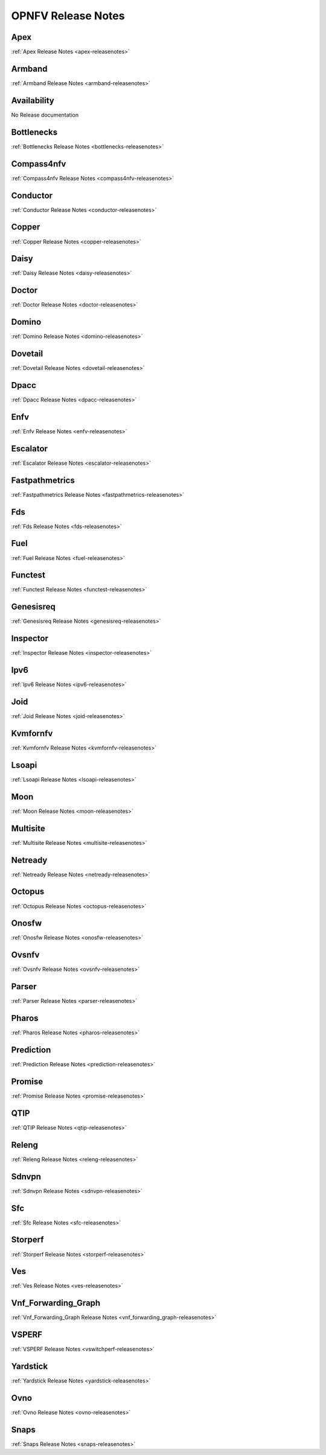 .. This work is licensed under a Creative Commons Attribution 4.0 International License.
.. http://creativecommons.org/licenses/by/4.0

===================
OPNFV Release Notes
===================

Apex
-----
:ref:`Apex Release Notes <apex-releasenotes>`

Armband
--------
:ref:`Armband Release Notes <armband-releasenotes>`

Availability
-------------
No Release documentation

Bottlenecks
------------
:ref:`Bottlenecks Release Notes <bottlenecks-releasenotes>`

Compass4nfv
------------
:ref:`Compass4nfv Release Notes <compass4nfv-releasenotes>`

Conductor
----------
:ref:`Conductor Release Notes <conductor-releasenotes>`

Copper
-------
:ref:`Copper Release Notes <copper-releasenotes>`

Daisy
------
:ref:`Daisy Release Notes <daisy-releasenotes>`

Doctor
-------
:ref:`Doctor Release Notes <doctor-releasenotes>`

Domino
-------
:ref:`Domino Release Notes <domino-releasenotes>`

Dovetail
---------
:ref:`Dovetail Release Notes <dovetail-releasenotes>`

Dpacc
------
:ref:`Dpacc Release Notes <dpacc-releasenotes>`

Enfv
-----
:ref:`Enfv Release Notes <enfv-releasenotes>`

Escalator
----------
:ref:`Escalator Release Notes <escalator-releasenotes>`

Fastpathmetrics
----------------
:ref:`Fastpathmetrics Release Notes <fastpathmetrics-releasenotes>`

Fds
----
:ref:`Fds Release Notes <fds-releasenotes>`

Fuel
-----
:ref:`Fuel Release Notes <fuel-releasenotes>`

Functest
---------
:ref:`Functest Release Notes <functest-releasenotes>`

Genesisreq
-----------
:ref:`Genesisreq Release Notes <genesisreq-releasenotes>`

Inspector
----------
:ref:`Inspector Release Notes <inspector-releasenotes>`

Ipv6
----
:ref:`Ipv6 Release Notes <ipv6-releasenotes>`

Joid
-----
:ref:`Joid Release Notes <joid-releasenotes>`

Kvmfornfv
----------
:ref:`Kvmfornfv Release Notes <kvmfornfv-releasenotes>`

Lsoapi
-------
:ref:`Lsoapi Release Notes <lsoapi-releasenotes>`

Moon
-----
:ref:`Moon Release Notes <moon-releasenotes>`

Multisite
----------
:ref:`Multisite Release Notes <multisite-releasenotes>`

Netready
---------
:ref:`Netready Release Notes <netready-releasenotes>`

Octopus
--------
:ref:`Octopus Release Notes <octopus-releasenotes>`

Onosfw
-------
:ref:`Onosfw Release Notes <onosfw-releasenotes>`

Ovsnfv
-------
:ref:`Ovsnfv Release Notes <ovsnfv-releasenotes>`

Parser
-------
:ref:`Parser Release Notes <parser-releasenotes>`

Pharos
-------
:ref:`Pharos Release Notes <pharos-releasenotes>`

Prediction
-----------
:ref:`Prediction Release Notes <prediction-releasenotes>`

Promise
--------
:ref:`Promise Release Notes <promise-releasenotes>`

QTIP
-----
:ref:`QTIP Release Notes <qtip-releasenotes>`

Releng
-------
:ref:`Releng Release Notes <releng-releasenotes>`

Sdnvpn
-------
:ref:`Sdnvpn Release Notes <sdnvpn-releasenotes>`

Sfc
----
:ref:`Sfc Release Notes <sfc-releasenotes>`

Storperf
---------
:ref:`Storperf Release Notes <storperf-releasenotes>`

Ves
----
:ref:`Ves Release Notes <ves-releasenotes>`

Vnf_Forwarding_Graph
-------------------
:ref:`Vnf_Forwarding_Graph Release Notes <vnf_forwarding_graph-releasenotes>`

VSPERF
------------
:ref:`VSPERF Release Notes <vswitchperf-releasenotes>`

Yardstick
----------
:ref:`Yardstick Release Notes <yardstick-releasenotes>`

Ovno
-----
:ref:`Ovno Release Notes <ovno-releasenotes>`

Snaps
------
:ref:`Snaps Release Notes <snaps-releasenotes>`
